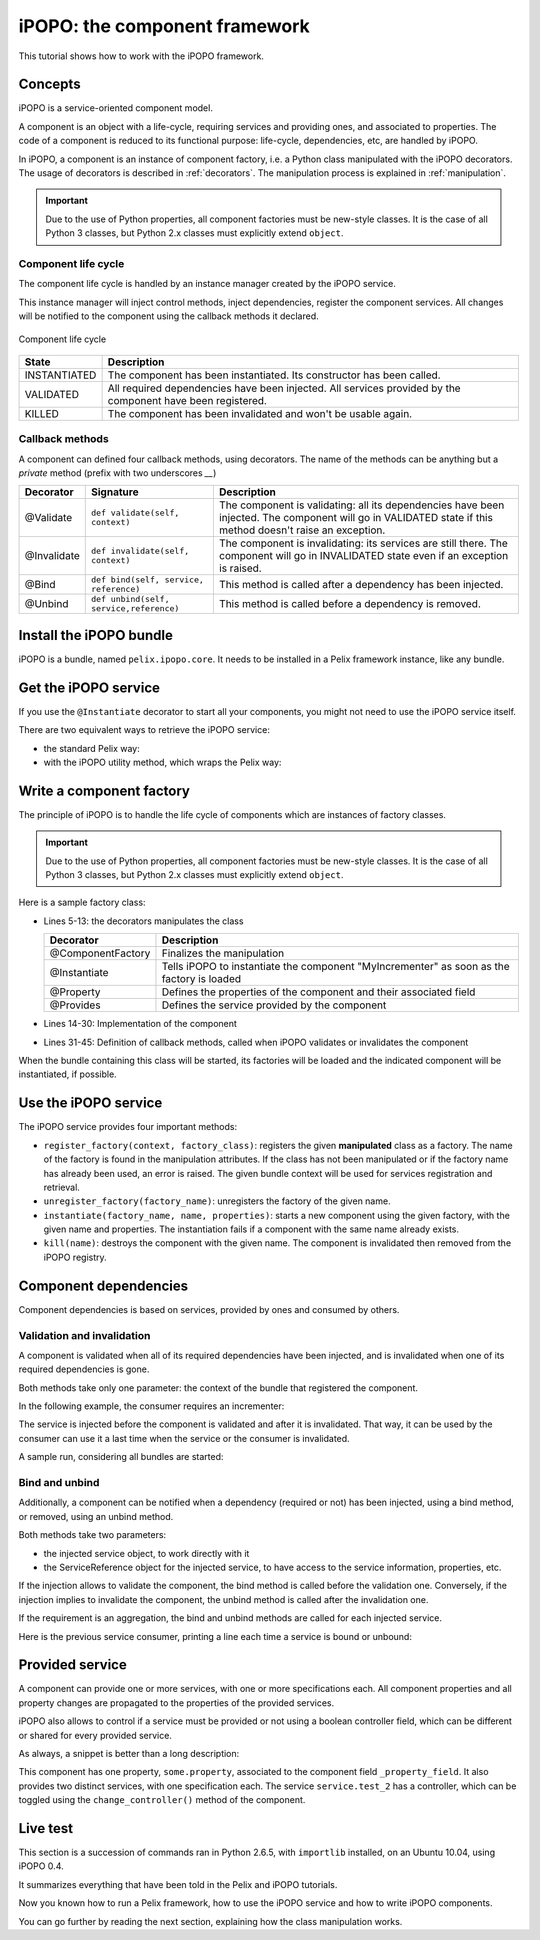 .. Tutorial iPOPO

iPOPO: the component framework
##############################

This tutorial shows how to work with the iPOPO framework.


Concepts
********

iPOPO is a service-oriented component model.

A component is an object with a life-cycle, requiring services and providing
ones, and associated to properties.
The code of a component is reduced to its functional purpose: life-cycle,
dependencies, etc, are handled by iPOPO.

In iPOPO, a component is an instance of component factory, i.e. a Python class
manipulated with the iPOPO decorators.
The usage of decorators is described in :ref:`decorators`.
The manipulation process is explained in :ref:`manipulation`.

.. important:: Due to the use of Python properties, all component factories
   must be new-style classes. It is the case of all Python 3 classes, but
   Python 2.x classes must explicitly extend ``object``.


Component life cycle
====================

The component life cycle is handled by an instance manager created by the iPOPO
service.

This instance manager will inject control methods, inject dependencies,
register the component services.
All changes will be notified to the component using the callback methods it
declared.


.. figure:: /_static/component_lifecycle.png
   :scale: 50%
   :alt: Component life cycle
   :align: center
   
   Component life cycle

+--------------+---------------------------------------------------------------+
| State        | Description                                                   |
+==============+===============================================================+
| INSTANTIATED | The component has been instantiated.                          |
|              | Its constructor has been called.                              |
+--------------+---------------------------------------------------------------+
| VALIDATED    | All required dependencies have been injected.                 |
|              | All services provided by the component have been registered.  |
+--------------+---------------------------------------------------------------+
| KILLED       | The component has been invalidated and won't be usable again. |
+--------------+---------------------------------------------------------------+


Callback methods
================

A component can defined four callback methods, using decorators.
The name of the methods can be anything but a *private* method (prefix with
two underscores `__`)

+-------------+------------------------+---------------------------------------+
| Decorator   | Signature              | Description                           |
+=============+========================+=======================================+
| @Validate   | ``def validate(self,   | The component is validating: all its  |
|             | context)``             | dependencies have been injected.      |
|             |                        | The component will go in VALIDATED    |
|             |                        | state if this method doesn't raise an |
|             |                        | exception.                            |
+-------------+------------------------+---------------------------------------+
| @Invalidate | ``def invalidate(self, | The component is invalidating: its    |
|             | context)``             | services are still there.             |
|             |                        | The component will go in INVALIDATED  |
|             |                        | state even if an exception is raised. |
+-------------+------------------------+---------------------------------------+
| @Bind       | ``def bind(self,       | This method is called after a         |
|             | service, reference)``  | dependency has been injected.         |
+-------------+------------------------+---------------------------------------+
| @Unbind     | ``def unbind(self,     | This method is called before a        |
|             | service,reference)``   | dependency is removed.                |
+-------------+------------------------+---------------------------------------+


Install the iPOPO bundle
************************

iPOPO is a bundle, named ``pelix.ipopo.core``.
It needs to be installed in a Pelix framework instance, like any bundle.

.. code-block:: python
   :linenos:

   # Import the Pelix module
   import pelix.framework as pelix
   
   # Start the framework
   framework = pelix.FrameworkFactory.get_framework()
   framework.start()   
   
   # Get the bundle context
   context = framework.get_bundle_context()
   
   # Install and iPOPO the bundle
   bundle_id = context.install_bundle("pelix.ipopo.core")
   bundle = context.get_bundle(bundle_id)
   bundle.start()


Get the iPOPO service
*********************

If you use the ``@Instantiate`` decorator to start all your components, you
might not need to use the iPOPO service itself.


There are two equivalent ways to retrieve the iPOPO service:

* the standard Pelix way:

  .. code-block:: python
     :linenos:

     # Get the iPOPO service specification
     from pelix.ipopo.constants import IPOPO_SERVICE_SPECIFICATION

     # Find the service (context is a BundleContext)
     ipopo_ref = context.get_service_reference(IPOPO_SERVICE_SPECIFICATION)
     if ipopo_ref is None:
          print("iPOPO service not present")
          return

     try:
          # Use it
          ipopo = context.get_service(ipopo_ref)

     except pelix.framework.BundleException as ex:
          print("Error retrieving the iPOPO service: {0}".format(ex))
          return


* with the iPOPO utility method, which wraps the Pelix way:

  .. code-block:: python
     :linenos:

     # Get the iPOPO utility method
     from pelix.ipopo.constants import get_ipopo_svc_ref

     # Get the service (context is a BundleContext)
     ipopo = get_ipopo_svc_ref(context)
     if ipopo is None:
          print("iPOPO service not found")


.. _decorators:

Write a component factory
*************************

The principle of iPOPO is to handle the life cycle of components which are
instances of factory classes.

.. important:: Due to the use of Python properties, all component factories
   must be new-style classes. It is the case of all Python 3 classes, but
   Python 2.x classes must explicitly extend ``object``.

Here is a sample factory class:

.. code-block:: python
   :linenos:
   
   from pelix.ipopo.decorators import *
   import pelix.ipopo.constants as constants

   # The component manipulator
   @ComponentFactory(name="MyIncrementerFactory")
   # Tell we want an instance of this factory
   @Instantiate("MyIncrementer")
   # An injected property field, here the component instance name
   @Property("name", constants.IPOPO_INSTANCE_NAME)
   # A component specific property, with a default value
   @Property("thread_safe", "thread.safe", False)
   @Property("usable", "usable", True)
   @Provides(specifications="my.incrementer")
   class ComponentIncrementer(object):
       """
       Sample Incrementer
       """
       def change(self, usable):
           """
           Changes the usable property
           """
           self.usable = usable 

       def increment(self):
           """
           Service implementation
           """
           self.count += 1
           return self.count
       
       @Validate
       def validate(self, context):
           """
           Component validated
           """
           self.count = 0
           print "%s: Ready..." % self.name
         
       @Invalidate
       def invalidate(self, context):
           """
           Component invalidated
           """
           self.count = 0
           print "%s: Gone." % self.name


* Lines 5-13: the decorators manipulates the class

  +-------------------+---------------------------------------------------+
  | Decorator         | Description                                       |
  +===================+===================================================+
  | @ComponentFactory | Finalizes the manipulation                        |
  +-------------------+---------------------------------------------------+
  | @Instantiate      | Tells iPOPO to instantiate the component          |
  |                   | "MyIncrementer" as soon as the factory is loaded  |
  +-------------------+---------------------------------------------------+
  | @Property         | Defines the properties of the component and their |
  |                   | associated field                                  |
  +-------------------+---------------------------------------------------+
  | @Provides         | Defines the service provided by the component     |
  +-------------------+---------------------------------------------------+

* Lines 14-30: Implementation of the component

* Lines 31-45: Definition of callback methods, called when iPOPO validates or
  invalidates the component


When the bundle containing this class will be started, its factories will be
loaded and the indicated component will be instantiated, if possible.

.. code-block:: python
   :linenos:
   
   >>> bid = context.install_bundle("test_ipopo")
   >>> bundle = context.get_bundle(bid)
   >>> bundle.start()
   MyIncrementer: Ready...


Use the iPOPO service
*********************

The iPOPO service provides four important methods:

* ``register_factory(context, factory_class)``: registers the given
  **manipulated** class as a factory. The name of the factory is found in
  the manipulation attributes.
  If the class has not been manipulated or if the factory name has already
  been used, an error is raised.
  The given bundle context will be used for services registration and retrieval.

* ``unregister_factory(factory_name)``: unregisters the factory of the given
  name.

* ``instantiate(factory_name, name, properties)``: starts a new component using
  the given factory, with the given name and properties.
  The instantiation fails if a component with the same name already exists.

  .. code-block:: python
     :linenos:

     >>> # Starts a new incrementer
     >>> compo = ipopo.instantiate("MyIncrementerFactory", "incr2",
                                   {"usable": False})
     MyIncrementer: Ready...
     >>> compo.increment()
     1

* ``kill(name)``: destroys the component with the given name.
  The component is invalidated then removed from the iPOPO registry.

  .. code-block:: python
     :linenos:

     >>> # Invalidates the started incrementer
     >>> ipopo.kill("incr2")
     MyIncrementer: Gone.


Component dependencies
**********************

Component dependencies is based on services, provided by ones and consumed by
others.

Validation and invalidation
===========================

A component is validated when all of its required dependencies have been
injected, and is invalidated when one of its required dependencies is gone.

Both methods take only one parameter: the context of the bundle that
registered the component.

In the following example, the consumer requires an incrementer:

.. code-block:: python
   :linenos:

   @ComponentFactory("ConsumerFactory")
   @Requires("svc", "my.incrementer", spec_filter="(usable=True)")
   class ConsumerFactory(object):
   
      @Validate
      def validate(self, context):
          print "Start:", self.svc.increment()
      
      @Invalidate
      def invalidate(self, context):
          print "Stopped:", self.svc.increment()
      

The service is injected before the component is validated and after it is
invalidated. That way, it can be used by the consumer can use it a last time
when the service or the consumer is invalidated.

A sample run, considering all bundles are started:

.. code-block:: python
   :linenos:

   >>> # Remember, a component named "MyIncrementer" has automatically been
   >>> # started by iPOPO (@Instantiate decorator on the factory)
   >>> consumer = ipopo.instantiate("ConsumerFactory", "consumer")
   Start: 1
   
   >>> # Start the second incrementer
   >>> incr2 = ipopo.instantiate("MyIncrementerFactory", "incr2",
                                 {"usable": True})
   incr2: Ready...
   
   >>> # Set the first incrementer unusable: the injection will be updated.
   >>> # As the injection is not optional, the consumer will be invalidated
   >>> # during the re-injection
   >>> consumer.svc.change(False)
   Stopped: 2
   Start: 1
   
   >>> # Set the second incrementer unusable, it will invalidate the consumer
   >>> incr2.change(False)
   Stopped: 2
   
   >>> # Set the second incrementer usable again
   >>> incr2.change(True)
   Start: 3


Bind  and unbind
================

Additionally, a component can be notified when a dependency (required or not)
has been injected, using a bind method, or removed, using an unbind method.

Both methods take two parameters:

* the injected service object, to work directly with it
* the ServiceReference object for the injected service, to have access to the
  service information, properties, etc.

If the injection allows to validate the component, the bind method is called
before the validation one.
Conversely, if the injection implies to invalidate the component, the unbind
method is called after the invalidation one.

If the requirement is an aggregation, the bind and unbind methods are called
for each injected service.

Here is the previous service consumer, printing a line each time a service is
bound or unbound:

.. code-block:: python
   :linenos:

   @ComponentFactory("ConsumerFactory")
   @Requires("svc", "my.incrementer", spec_filter="(usable=True)")
   class ConsumerFactory(object):
   
      @Validate
      def validate(self, context):
          print "Start:", self.svc.increment()
      
      @Invalidate
      def invalidate(self, context):
          print "Stopped:", self.svc.increment()
      
      @Bind
      def bind(self, service, reference):
          print "Bound to", reference.get_property("instance.name")
      
      @Unbind
      def unbind(self, service, reference):
          print "Component lost", reference.get_property("instance.name")

          
Provided service
****************

A component can provide one or more services, with one or more specifications
each.
All component properties and all property changes are propagated to the
properties of the provided services.

iPOPO also allows to control if a service must be provided or not using a
boolean controller field, which can be different or shared for every provided
service.

As always, a snippet is better than a long description:

.. code-block:: python
   :linenos:
   
   @ComponentFactory(name="MyFactory")
   @Property("_property_field", "some.property", 42)
   @Provides(specifications="service.test_1")
   @Provides(specifications="service.test_2", controller="_test_ctrl")
   class Component(object):
    """
    Sample Component A
    """
    def __init__(self):
       """
       Constructor
       """
       # This code is for out-of-iPOPO instantiations
       self._property_field = 10
    
    def change_property(self, value):
       """
       Changes the value of the service property
       """
       self._property_field = value
       
    def change_controller(self, value):
       """
       Change the controller value

       If value is False, then the *service.test_2* will be unregistered
       """
       self._test_ctrl = value


This component has one property, ``some.property``, associated to the component
field ``_property_field``.
It also provides two distinct services, with one specification each.
The service ``service.test_2`` has a controller, which can be toggled using
the ``change_controller()`` method of the component.


Live test
*********

This section is a succession of commands ran in Python 2.6.5, with ``importlib``
installed, on an Ubuntu 10.04, using iPOPO 0.4.

It summarizes everything that have been told in the Pelix and iPOPO tutorials.

.. code-block:: python
   :linenos:
   
   # Prepare the component class
   >>> from pelix.ipopo.decorators import ComponentFactory, Property, Provides
   >>> @ComponentFactory(name="MyFactory")
   ... @Property("_property_field", "some.property", 42)
   ... @Provides(specifications="service.test_1")
   ... @Provides(specifications="service.test_2", controller="_test_ctrl")
   ... class Component(object):
   ...  """
   ...  Sample Component A
   ...  """
   ...  def __init__(self):
   ...     """
   ...     Constructor
   ...     """
   ...     # This code is for out-of-iPOPO instantiations
   ...     self._property_field = 10
   ...  def change_property(self, value):
   ...     """
   ...     Changes the value of the service property
   ...     """
   ...     self._property_field = value
   ...  def change_controller(self, value):
   ...     """
   ...     Change the controller value
   ...     
   ...     If value is False, then the *service.test_2* will be unregistered
   ...     """
   ...     self._test_ctrl = value
   ...
   
   # Start a framework
   >>> import pelix.framework
   >>> framework = pelix.framework.FrameworkFactory.get_framework()
   >>> context = framework.get_bundle_context()
   
   # Install the iPOPO bundle: it will be started with the framework
   >>> context.install_bundle('pelix.ipopo.core')
   1

   # Start the framework
   >>> framework.start()
   True

   # Get the iPOPO service
   >>> from pelix.ipopo.constants import get_ipopo_svc_ref
   >>> ipopo = get_ipopo_svc_ref(context)[1]

   # Register the factory
   >>> ipopo.register_factory(context, Component)
   True

   # Instantiate the component
   >>> instance = ipopo.instantiate('MyFactory', 'MyInstance')
   
   # Test services presence: we have two different services (different IDs)
   >>> [str(ref) for ref in context.get_all_service_references('service.test_1', None)]
   ["ServiceReference(ID=3, Bundle=0, Specs=['service.test_1'])"]
   >>> [str(ref) for ref in context.get_all_service_references('service.test_2', None)]
   ["ServiceReference(ID=2, Bundle=0, Specs=['service.test_2'])"]
   
   # Show service properties
   >>> ref_1 = context.get_all_service_references('service.test_1', None)[0]
   >>> ref_2 = context.get_all_service_references('service.test_2', None)[0]
   >>> print ref_1.get_properties()
   {'some.property': 42, 'instance.name': 'MyInstance', 'service.id': 3, 'objectClass': ['service.test_1']}
   >>> print ref_2.get_properties()
   {'some.property': 42, 'instance.name': 'MyInstance', 'service.id': 2, 'objectClass': ['service.test_2']}
   
   # Get the services
   >>> svc_1 = context.get_service(ref_1)
   >>> svc_2 = context.get_service(ref_2)
   
   # The component instance provides both services:
   # we can use either instance, svc_1 or svc_2 to access the same object
   >>> instance is svc_1 and instance is svc_2 and svc_1 is svc_2
   True

   # Change component property
   >>> svc_1.change_property(128)
   >>> print ref_1.get_properties()
   {'some.property': 128, 'instance.name': 'MyInstance', 'service.id': 3, 'objectClass': ['service.test_1']}
   >>> print ref_2.get_properties()
   {'some.property': 128, 'instance.name': 'MyInstance', 'service.id': 2, 'objectClass': ['service.test_2']}
   
   # Change controller value
   >>> instance.change_controller(False)
   >>> [str(ref) for ref in context.get_all_service_references('service.test_1', None)]
   ["ServiceReference(ID=3, Bundle=0, Specs=['service.test_1'])"]
   >>> context.get_all_service_references('service.test_2', None)
   >>> # No match found: get_all_service_references returns None
   
   # Reset controller value
   >>> instance.change_controller(True)
   >>> [str(ref) for ref in context.get_all_service_references('service.test_1', None)]
   ["ServiceReference(ID=3, Bundle=0, Specs=['service.test_1'])"]
   >>> context.get_all_service_references('service.test_2', None)
   [<pelix.framework.ServiceReference object at 0x21721d0>]
   >>> [str(ref) for ref in context.get_all_service_references('service.test_2', None)]
   ["ServiceReference(ID=4, Bundle=0, Specs=['service.test_2'])"]
   >>> # Service came back
   
   # WARNING: the service has been registered a second time, which means it
   # will have a different reference:
   >>> ref_3 = context.get_all_service_references('service.test_2', None)[0]
   >>> ref_3 is ref_2
   False
   
   # Unget the services
   >>> context.unget_service(ref_1)
   True
   
   # Unget service never raises exceptions, even when using old references
   >>> context.unget_service(ref_2)
   False
   
   # Stop the framework
   # It will stop the iPOPO bundle which will kill the component instance
   # and unregister its factory.
   >>> framework.stop()
   True
   
   # Delete it
   >>> pelix.framework.FrameworkFactory.delete_framework(framework)
   True
   
   # Don't forget to clean up variables references
   >>> instance = svc_1 = svc_2 = None
   >>> ref_1 = ref_2 = ref_3 = None
   >>> framework = None
   # Python interpreter is clean


Now you known how to run a Pelix framework, how to use the iPOPO service and
how to write iPOPO components.

You can go further by reading the next section, explaining how the class
manipulation works.
